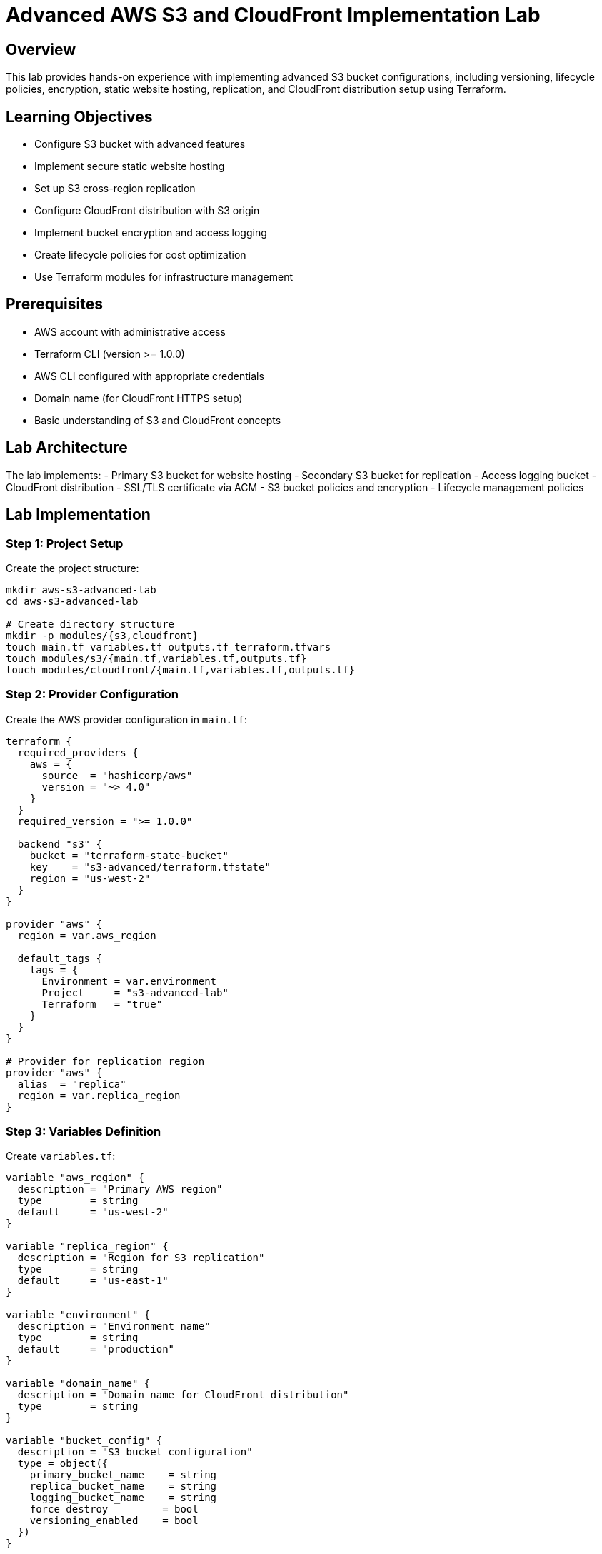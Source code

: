 # Advanced AWS S3 and CloudFront Implementation Lab

## Overview

This lab provides hands-on experience with implementing advanced S3 bucket configurations, including versioning, lifecycle policies, encryption, static website hosting, replication, and CloudFront distribution setup using Terraform.

## Learning Objectives

- Configure S3 bucket with advanced features
- Implement secure static website hosting
- Set up S3 cross-region replication
- Configure CloudFront distribution with S3 origin
- Implement bucket encryption and access logging
- Create lifecycle policies for cost optimization
- Use Terraform modules for infrastructure management

## Prerequisites

- AWS account with administrative access
- Terraform CLI (version >= 1.0.0)
- AWS CLI configured with appropriate credentials
- Domain name (for CloudFront HTTPS setup)
- Basic understanding of S3 and CloudFront concepts

## Lab Architecture

The lab implements:
- Primary S3 bucket for website hosting
- Secondary S3 bucket for replication
- Access logging bucket
- CloudFront distribution
- SSL/TLS certificate via ACM
- S3 bucket policies and encryption
- Lifecycle management policies

## Lab Implementation

### Step 1: Project Setup

Create the project structure:

```bash
mkdir aws-s3-advanced-lab
cd aws-s3-advanced-lab

# Create directory structure
mkdir -p modules/{s3,cloudfront}
touch main.tf variables.tf outputs.tf terraform.tfvars
touch modules/s3/{main.tf,variables.tf,outputs.tf}
touch modules/cloudfront/{main.tf,variables.tf,outputs.tf}
```

### Step 2: Provider Configuration

Create the AWS provider configuration in `main.tf`:

```hcl
terraform {
  required_providers {
    aws = {
      source  = "hashicorp/aws"
      version = "~> 4.0"
    }
  }
  required_version = ">= 1.0.0"
  
  backend "s3" {
    bucket = "terraform-state-bucket"
    key    = "s3-advanced/terraform.tfstate"
    region = "us-west-2"
  }
}

provider "aws" {
  region = var.aws_region
  
  default_tags {
    tags = {
      Environment = var.environment
      Project     = "s3-advanced-lab"
      Terraform   = "true"
    }
  }
}

# Provider for replication region
provider "aws" {
  alias  = "replica"
  region = var.replica_region
}
```

### Step 3: Variables Definition

Create `variables.tf`:

```hcl
variable "aws_region" {
  description = "Primary AWS region"
  type        = string
  default     = "us-west-2"
}

variable "replica_region" {
  description = "Region for S3 replication"
  type        = string
  default     = "us-east-1"
}

variable "environment" {
  description = "Environment name"
  type        = string
  default     = "production"
}

variable "domain_name" {
  description = "Domain name for CloudFront distribution"
  type        = string
}

variable "bucket_config" {
  description = "S3 bucket configuration"
  type = object({
    primary_bucket_name    = string
    replica_bucket_name    = string
    logging_bucket_name    = string
    force_destroy         = bool
    versioning_enabled    = bool
  })
}
```

### Step 4: S3 Module Implementation

Create the S3 module in `modules/s3/main.tf`:

```hcl
# Primary bucket for website hosting
resource "aws_s3_bucket" "primary" {
  bucket = var.bucket_config.primary_bucket_name
  force_destroy = var.bucket_config.force_destroy

  tags = {
    Name = var.bucket_config.primary_bucket_name
  }
}

# Enable versioning
resource "aws_s3_bucket_versioning" "primary" {
  bucket = aws_s3_bucket.primary.id
  versioning_configuration {
    status = var.bucket_config.versioning_enabled ? "Enabled" : "Disabled"
  }
}

# Enable encryption
resource "aws_s3_bucket_server_side_encryption_configuration" "primary" {
  bucket = aws_s3_bucket.primary.id

  rule {
    apply_server_side_encryption_by_default {
      sse_algorithm = "AES256"
    }
  }
}

# Website configuration
resource "aws_s3_bucket_website_configuration" "primary" {
  bucket = aws_s3_bucket.primary.id

  index_document {
    suffix = "index.html"
  }

  error_document {
    key = "error.html"
  }
}

# Lifecycle policy
resource "aws_s3_bucket_lifecycle_configuration" "primary" {
  bucket = aws_s3_bucket.primary.id

  rule {
    id     = "transition-to-ia"
    status = "Enabled"

    transition {
      days          = 30
      storage_class = "STANDARD_IA"
    }

    transition {
      days          = 90
      storage_class = "GLACIER"
    }

    expiration {
      days = 365
    }

    noncurrent_version_transition {
      noncurrent_days = 30
      storage_class   = "GLACIER"
    }

    noncurrent_version_expiration {
      noncurrent_days = 90
    }
  }
}

# Logging bucket
resource "aws_s3_bucket" "logging" {
  bucket = var.bucket_config.logging_bucket_name
  force_destroy = var.bucket_config.force_destroy

  tags = {
    Name = var.bucket_config.logging_bucket_name
  }
}

# Enable logging on primary bucket
resource "aws_s3_bucket_logging" "primary" {
  bucket = aws_s3_bucket.primary.id

  target_bucket = aws_s3_bucket.logging.id
  target_prefix = "logs/"
}

# Replica bucket
resource "aws_s3_bucket" "replica" {
  provider = aws.replica
  bucket   = var.bucket_config.replica_bucket_name
  force_destroy = var.bucket_config.force_destroy

  tags = {
    Name = var.bucket_config.replica_bucket_name
  }
}

# Enable versioning on replica bucket
resource "aws_s3_bucket_versioning" "replica" {
  provider = aws.replica
  bucket   = aws_s3_bucket.replica.id
  
  versioning_configuration {
    status = "Enabled"
  }
}

# Replication configuration
resource "aws_s3_bucket_replication_configuration" "primary" {
  bucket = aws_s3_bucket.primary.id
  role   = aws_iam_role.replication.arn

  rule {
    id     = "replica-all"
    status = "Enabled"

    destination {
      bucket = aws_s3_bucket.replica.arn
      storage_class = "STANDARD_IA"
    }
  }

  depends_on = [
    aws_s3_bucket_versioning.primary,
    aws_s3_bucket_versioning.replica
  ]
}

# IAM role for replication
resource "aws_iam_role" "replication" {
  name = "${var.bucket_config.primary_bucket_name}-replication-role"

  assume_role_policy = jsonencode({
    Version = "2012-10-17"
    Statement = [
      {
        Action = "sts:AssumeRole"
        Effect = "Allow"
        Principal = {
          Service = "s3.amazonaws.com"
        }
      }
    ]
  })
}

# IAM policy for replication
resource "aws_iam_role_policy" "replication" {
  name = "${var.bucket_config.primary_bucket_name}-replication-policy"
  role = aws_iam_role.replication.id

  policy = jsonencode({
    Version = "2012-10-17"
    Statement = [
      {
        Action = [
          "s3:GetReplicationConfiguration",
          "s3:ListBucket"
        ]
        Effect = "Allow"
        Resource = [
          aws_s3_bucket.primary.arn
        ]
      },
      {
        Action = [
          "s3:GetObjectVersionForReplication",
          "s3:GetObjectVersionAcl",
          "s3:GetObjectVersionTagging"
        ]
        Effect = "Allow"
        Resource = [
          "${aws_s3_bucket.primary.arn}/*"
        ]
      },
      {
        Action = [
          "s3:ReplicateObject",
          "s3:ReplicateDelete",
          "s3:ReplicateTags"
        ]
        Effect = "Allow"
        Resource = [
          "${aws_s3_bucket.replica.arn}/*"
        ]
      }
    ]
  })
}
```

### Step 5: CloudFront Module Implementation

Create the CloudFront module in `modules/cloudfront/main.tf`:

```hcl
# SSL Certificate
resource "aws_acm_certificate" "cert" {
  domain_name       = var.domain_name
  validation_method = "DNS"

  tags = {
    Name = "${var.domain_name}-cert"
  }

  lifecycle {
    create_before_destroy = true
  }
}

# CloudFront distribution
resource "aws_cloudfront_distribution" "s3_distribution" {
  origin {
    domain_name = var.bucket_website_endpoint
    origin_id   = "S3Origin"

    custom_origin_config {
      http_port              = 80
      https_port             = 443
      origin_protocol_policy = "http-only"
      origin_ssl_protocols   = ["TLSv1.2"]
    }
  }

  enabled             = true
  is_ipv6_enabled     = true
  default_root_object = "index.html"
  aliases             = [var.domain_name]

  default_cache_behavior {
    allowed_methods  = ["GET", "HEAD"]
    cached_methods   = ["GET", "HEAD"]
    target_origin_id = "S3Origin"

    forwarded_values {
      query_string = false
      cookies {
        forward = "none"
      }
    }

    viewer_protocol_policy = "redirect-to-https"
    min_ttl                = 0
    default_ttl            = 3600
    max_ttl                = 86400
  }

  price_class = "PriceClass_100"

  restrictions {
    geo_restriction {
      restriction_type = "none"
    }
  }

  viewer_certificate {
    acm_certificate_arn      = aws_acm_certificate.cert.arn
    ssl_support_method       = "sni-only"
    minimum_protocol_version = "TLSv1.2_2021"
  }

  tags = {
    Name = "${var.domain_name}-distribution"
  }
}
```

### Step 6: Main Configuration

Update `main.tf` with module calls:

```hcl
module "s3" {
  source = "./modules/s3"
  
  bucket_config = var.bucket_config
  providers = {
    aws.replica = aws.replica
  }
}

module "cloudfront" {
  source = "./modules/cloudfront"
  
  domain_name            = var.domain_name
  bucket_website_endpoint = module.s3.website_endpoint
  
  depends_on = [module.s3]
}
```

## Deployment Instructions

1. Initialize Terraform:
```bash
terraform init
```

2. Set up variables in `terraform.tfvars`:
```hcl
aws_region     = "us-west-2"
replica_region = "us-east-1"
environment    = "production"
domain_name    = "example.com"

bucket_config = {
  primary_bucket_name = "my-website-bucket"
  replica_bucket_name = "my-website-bucket-replica"
  logging_bucket_name = "my-website-bucket-logs"
  force_destroy      = false
  versioning_enabled = true
}
```

3. Review the plan:
```bash
terraform plan
```

4. Apply the configuration:
```bash
terraform apply
```

## Validation Steps

1. Verify S3 Configuration:
   - Check bucket versioning status
   - Verify encryption settings
   - Test website endpoint
   - Validate lifecycle rules

2. Test Replication:
   - Upload test objects
   - Verify replication status
   - Check object versions

3. Verify CloudFront:
   - Test distribution endpoint
   - Verify SSL certificate
   - Check cache behaviors

## Best Practices Implemented

1. **Security**
   - Server-side encryption enabled
   - SSL/TLS for CloudFront
   - Secure bucket policies
   - Access logging

2. **High Availability**
   - Cross-region replication
   - CloudFront global distribution
   - Multiple origin support

3. **Cost Optimization**
   - Lifecycle policies
   - Storage class transitions
   - CloudFront price class selection

## Monitoring and Maintenance

### CloudWatch Metrics to Monitor

- S3 bucket metrics
- CloudFront metrics
- Replication metrics
- Access logs analysis

### Regular Maintenance Tasks

1. Security:
   - Review bucket policies
   - Rotate access keys
   - Update SSL certificates

2. Performance:
   - Monitor CloudFront cache hit ratio
   - Review S3 access patterns
   - Optimize cache settings

3. Cost:
   - Review storage classes
   - Analyze lifecycle transitions
   - Monitor data transfer costs

## Clean Up Instructions

```bash
# Disable bucket versioning first
terraform apply -var='bucket_config.versioning_enabled=false'

# Wait for versioning to complete, then destroy
terraform destroy
```

## Troubleshooting Guide

1. Replication Issues:
   ```bash
   # Check replication status
   aws s3api get-bucket-replication --bucket source-bucket
   ```

2. CloudFront Issues:
   ```bash
   # Invalidate cache
   aws cloudfront create-invalidation --distribution-id DIST_ID --paths "/*"
   ```

## Additional Resources

1. AWS Documentation:
   - S3 Best Practices
   - CloudFront Developer Guide
   - S3 Replication Guide

2. Terraform Documentation:
   - AWS Provider
   - S3 Resources
   - CloudFront Resources
